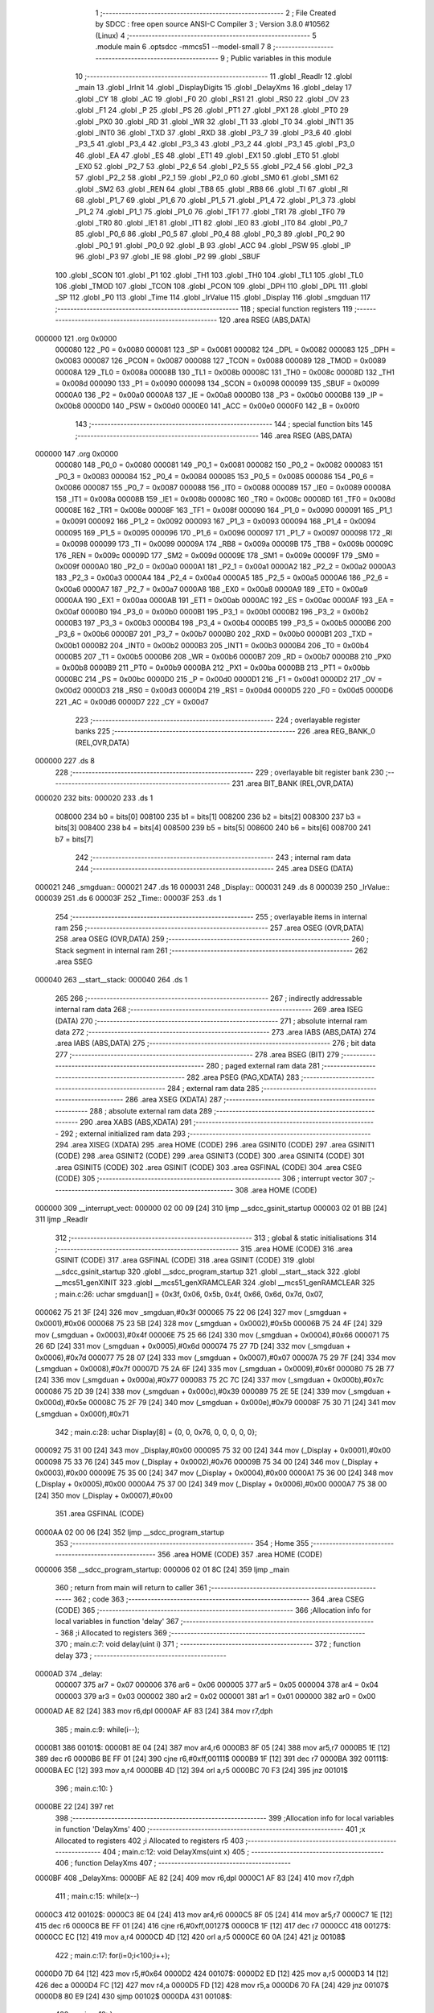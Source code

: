                                       1 ;--------------------------------------------------------
                                      2 ; File Created by SDCC : free open source ANSI-C Compiler
                                      3 ; Version 3.8.0 #10562 (Linux)
                                      4 ;--------------------------------------------------------
                                      5 	.module main
                                      6 	.optsdcc -mmcs51 --model-small
                                      7 	
                                      8 ;--------------------------------------------------------
                                      9 ; Public variables in this module
                                     10 ;--------------------------------------------------------
                                     11 	.globl _ReadIr
                                     12 	.globl _main
                                     13 	.globl _IrInit
                                     14 	.globl _DisplayDigits
                                     15 	.globl _DelayXms
                                     16 	.globl _delay
                                     17 	.globl _CY
                                     18 	.globl _AC
                                     19 	.globl _F0
                                     20 	.globl _RS1
                                     21 	.globl _RS0
                                     22 	.globl _OV
                                     23 	.globl _F1
                                     24 	.globl _P
                                     25 	.globl _PS
                                     26 	.globl _PT1
                                     27 	.globl _PX1
                                     28 	.globl _PT0
                                     29 	.globl _PX0
                                     30 	.globl _RD
                                     31 	.globl _WR
                                     32 	.globl _T1
                                     33 	.globl _T0
                                     34 	.globl _INT1
                                     35 	.globl _INT0
                                     36 	.globl _TXD
                                     37 	.globl _RXD
                                     38 	.globl _P3_7
                                     39 	.globl _P3_6
                                     40 	.globl _P3_5
                                     41 	.globl _P3_4
                                     42 	.globl _P3_3
                                     43 	.globl _P3_2
                                     44 	.globl _P3_1
                                     45 	.globl _P3_0
                                     46 	.globl _EA
                                     47 	.globl _ES
                                     48 	.globl _ET1
                                     49 	.globl _EX1
                                     50 	.globl _ET0
                                     51 	.globl _EX0
                                     52 	.globl _P2_7
                                     53 	.globl _P2_6
                                     54 	.globl _P2_5
                                     55 	.globl _P2_4
                                     56 	.globl _P2_3
                                     57 	.globl _P2_2
                                     58 	.globl _P2_1
                                     59 	.globl _P2_0
                                     60 	.globl _SM0
                                     61 	.globl _SM1
                                     62 	.globl _SM2
                                     63 	.globl _REN
                                     64 	.globl _TB8
                                     65 	.globl _RB8
                                     66 	.globl _TI
                                     67 	.globl _RI
                                     68 	.globl _P1_7
                                     69 	.globl _P1_6
                                     70 	.globl _P1_5
                                     71 	.globl _P1_4
                                     72 	.globl _P1_3
                                     73 	.globl _P1_2
                                     74 	.globl _P1_1
                                     75 	.globl _P1_0
                                     76 	.globl _TF1
                                     77 	.globl _TR1
                                     78 	.globl _TF0
                                     79 	.globl _TR0
                                     80 	.globl _IE1
                                     81 	.globl _IT1
                                     82 	.globl _IE0
                                     83 	.globl _IT0
                                     84 	.globl _P0_7
                                     85 	.globl _P0_6
                                     86 	.globl _P0_5
                                     87 	.globl _P0_4
                                     88 	.globl _P0_3
                                     89 	.globl _P0_2
                                     90 	.globl _P0_1
                                     91 	.globl _P0_0
                                     92 	.globl _B
                                     93 	.globl _ACC
                                     94 	.globl _PSW
                                     95 	.globl _IP
                                     96 	.globl _P3
                                     97 	.globl _IE
                                     98 	.globl _P2
                                     99 	.globl _SBUF
                                    100 	.globl _SCON
                                    101 	.globl _P1
                                    102 	.globl _TH1
                                    103 	.globl _TH0
                                    104 	.globl _TL1
                                    105 	.globl _TL0
                                    106 	.globl _TMOD
                                    107 	.globl _TCON
                                    108 	.globl _PCON
                                    109 	.globl _DPH
                                    110 	.globl _DPL
                                    111 	.globl _SP
                                    112 	.globl _P0
                                    113 	.globl _Time
                                    114 	.globl _IrValue
                                    115 	.globl _Display
                                    116 	.globl _smgduan
                                    117 ;--------------------------------------------------------
                                    118 ; special function registers
                                    119 ;--------------------------------------------------------
                                    120 	.area RSEG    (ABS,DATA)
      000000                        121 	.org 0x0000
                           000080   122 _P0	=	0x0080
                           000081   123 _SP	=	0x0081
                           000082   124 _DPL	=	0x0082
                           000083   125 _DPH	=	0x0083
                           000087   126 _PCON	=	0x0087
                           000088   127 _TCON	=	0x0088
                           000089   128 _TMOD	=	0x0089
                           00008A   129 _TL0	=	0x008a
                           00008B   130 _TL1	=	0x008b
                           00008C   131 _TH0	=	0x008c
                           00008D   132 _TH1	=	0x008d
                           000090   133 _P1	=	0x0090
                           000098   134 _SCON	=	0x0098
                           000099   135 _SBUF	=	0x0099
                           0000A0   136 _P2	=	0x00a0
                           0000A8   137 _IE	=	0x00a8
                           0000B0   138 _P3	=	0x00b0
                           0000B8   139 _IP	=	0x00b8
                           0000D0   140 _PSW	=	0x00d0
                           0000E0   141 _ACC	=	0x00e0
                           0000F0   142 _B	=	0x00f0
                                    143 ;--------------------------------------------------------
                                    144 ; special function bits
                                    145 ;--------------------------------------------------------
                                    146 	.area RSEG    (ABS,DATA)
      000000                        147 	.org 0x0000
                           000080   148 _P0_0	=	0x0080
                           000081   149 _P0_1	=	0x0081
                           000082   150 _P0_2	=	0x0082
                           000083   151 _P0_3	=	0x0083
                           000084   152 _P0_4	=	0x0084
                           000085   153 _P0_5	=	0x0085
                           000086   154 _P0_6	=	0x0086
                           000087   155 _P0_7	=	0x0087
                           000088   156 _IT0	=	0x0088
                           000089   157 _IE0	=	0x0089
                           00008A   158 _IT1	=	0x008a
                           00008B   159 _IE1	=	0x008b
                           00008C   160 _TR0	=	0x008c
                           00008D   161 _TF0	=	0x008d
                           00008E   162 _TR1	=	0x008e
                           00008F   163 _TF1	=	0x008f
                           000090   164 _P1_0	=	0x0090
                           000091   165 _P1_1	=	0x0091
                           000092   166 _P1_2	=	0x0092
                           000093   167 _P1_3	=	0x0093
                           000094   168 _P1_4	=	0x0094
                           000095   169 _P1_5	=	0x0095
                           000096   170 _P1_6	=	0x0096
                           000097   171 _P1_7	=	0x0097
                           000098   172 _RI	=	0x0098
                           000099   173 _TI	=	0x0099
                           00009A   174 _RB8	=	0x009a
                           00009B   175 _TB8	=	0x009b
                           00009C   176 _REN	=	0x009c
                           00009D   177 _SM2	=	0x009d
                           00009E   178 _SM1	=	0x009e
                           00009F   179 _SM0	=	0x009f
                           0000A0   180 _P2_0	=	0x00a0
                           0000A1   181 _P2_1	=	0x00a1
                           0000A2   182 _P2_2	=	0x00a2
                           0000A3   183 _P2_3	=	0x00a3
                           0000A4   184 _P2_4	=	0x00a4
                           0000A5   185 _P2_5	=	0x00a5
                           0000A6   186 _P2_6	=	0x00a6
                           0000A7   187 _P2_7	=	0x00a7
                           0000A8   188 _EX0	=	0x00a8
                           0000A9   189 _ET0	=	0x00a9
                           0000AA   190 _EX1	=	0x00aa
                           0000AB   191 _ET1	=	0x00ab
                           0000AC   192 _ES	=	0x00ac
                           0000AF   193 _EA	=	0x00af
                           0000B0   194 _P3_0	=	0x00b0
                           0000B1   195 _P3_1	=	0x00b1
                           0000B2   196 _P3_2	=	0x00b2
                           0000B3   197 _P3_3	=	0x00b3
                           0000B4   198 _P3_4	=	0x00b4
                           0000B5   199 _P3_5	=	0x00b5
                           0000B6   200 _P3_6	=	0x00b6
                           0000B7   201 _P3_7	=	0x00b7
                           0000B0   202 _RXD	=	0x00b0
                           0000B1   203 _TXD	=	0x00b1
                           0000B2   204 _INT0	=	0x00b2
                           0000B3   205 _INT1	=	0x00b3
                           0000B4   206 _T0	=	0x00b4
                           0000B5   207 _T1	=	0x00b5
                           0000B6   208 _WR	=	0x00b6
                           0000B7   209 _RD	=	0x00b7
                           0000B8   210 _PX0	=	0x00b8
                           0000B9   211 _PT0	=	0x00b9
                           0000BA   212 _PX1	=	0x00ba
                           0000BB   213 _PT1	=	0x00bb
                           0000BC   214 _PS	=	0x00bc
                           0000D0   215 _P	=	0x00d0
                           0000D1   216 _F1	=	0x00d1
                           0000D2   217 _OV	=	0x00d2
                           0000D3   218 _RS0	=	0x00d3
                           0000D4   219 _RS1	=	0x00d4
                           0000D5   220 _F0	=	0x00d5
                           0000D6   221 _AC	=	0x00d6
                           0000D7   222 _CY	=	0x00d7
                                    223 ;--------------------------------------------------------
                                    224 ; overlayable register banks
                                    225 ;--------------------------------------------------------
                                    226 	.area REG_BANK_0	(REL,OVR,DATA)
      000000                        227 	.ds 8
                                    228 ;--------------------------------------------------------
                                    229 ; overlayable bit register bank
                                    230 ;--------------------------------------------------------
                                    231 	.area BIT_BANK	(REL,OVR,DATA)
      000020                        232 bits:
      000020                        233 	.ds 1
                           008000   234 	b0 = bits[0]
                           008100   235 	b1 = bits[1]
                           008200   236 	b2 = bits[2]
                           008300   237 	b3 = bits[3]
                           008400   238 	b4 = bits[4]
                           008500   239 	b5 = bits[5]
                           008600   240 	b6 = bits[6]
                           008700   241 	b7 = bits[7]
                                    242 ;--------------------------------------------------------
                                    243 ; internal ram data
                                    244 ;--------------------------------------------------------
                                    245 	.area DSEG    (DATA)
      000021                        246 _smgduan::
      000021                        247 	.ds 16
      000031                        248 _Display::
      000031                        249 	.ds 8
      000039                        250 _IrValue::
      000039                        251 	.ds 6
      00003F                        252 _Time::
      00003F                        253 	.ds 1
                                    254 ;--------------------------------------------------------
                                    255 ; overlayable items in internal ram 
                                    256 ;--------------------------------------------------------
                                    257 	.area	OSEG    (OVR,DATA)
                                    258 	.area	OSEG    (OVR,DATA)
                                    259 ;--------------------------------------------------------
                                    260 ; Stack segment in internal ram 
                                    261 ;--------------------------------------------------------
                                    262 	.area	SSEG
      000040                        263 __start__stack:
      000040                        264 	.ds	1
                                    265 
                                    266 ;--------------------------------------------------------
                                    267 ; indirectly addressable internal ram data
                                    268 ;--------------------------------------------------------
                                    269 	.area ISEG    (DATA)
                                    270 ;--------------------------------------------------------
                                    271 ; absolute internal ram data
                                    272 ;--------------------------------------------------------
                                    273 	.area IABS    (ABS,DATA)
                                    274 	.area IABS    (ABS,DATA)
                                    275 ;--------------------------------------------------------
                                    276 ; bit data
                                    277 ;--------------------------------------------------------
                                    278 	.area BSEG    (BIT)
                                    279 ;--------------------------------------------------------
                                    280 ; paged external ram data
                                    281 ;--------------------------------------------------------
                                    282 	.area PSEG    (PAG,XDATA)
                                    283 ;--------------------------------------------------------
                                    284 ; external ram data
                                    285 ;--------------------------------------------------------
                                    286 	.area XSEG    (XDATA)
                                    287 ;--------------------------------------------------------
                                    288 ; absolute external ram data
                                    289 ;--------------------------------------------------------
                                    290 	.area XABS    (ABS,XDATA)
                                    291 ;--------------------------------------------------------
                                    292 ; external initialized ram data
                                    293 ;--------------------------------------------------------
                                    294 	.area XISEG   (XDATA)
                                    295 	.area HOME    (CODE)
                                    296 	.area GSINIT0 (CODE)
                                    297 	.area GSINIT1 (CODE)
                                    298 	.area GSINIT2 (CODE)
                                    299 	.area GSINIT3 (CODE)
                                    300 	.area GSINIT4 (CODE)
                                    301 	.area GSINIT5 (CODE)
                                    302 	.area GSINIT  (CODE)
                                    303 	.area GSFINAL (CODE)
                                    304 	.area CSEG    (CODE)
                                    305 ;--------------------------------------------------------
                                    306 ; interrupt vector 
                                    307 ;--------------------------------------------------------
                                    308 	.area HOME    (CODE)
      000000                        309 __interrupt_vect:
      000000 02 00 09         [24]  310 	ljmp	__sdcc_gsinit_startup
      000003 02 01 BB         [24]  311 	ljmp	_ReadIr
                                    312 ;--------------------------------------------------------
                                    313 ; global & static initialisations
                                    314 ;--------------------------------------------------------
                                    315 	.area HOME    (CODE)
                                    316 	.area GSINIT  (CODE)
                                    317 	.area GSFINAL (CODE)
                                    318 	.area GSINIT  (CODE)
                                    319 	.globl __sdcc_gsinit_startup
                                    320 	.globl __sdcc_program_startup
                                    321 	.globl __start__stack
                                    322 	.globl __mcs51_genXINIT
                                    323 	.globl __mcs51_genXRAMCLEAR
                                    324 	.globl __mcs51_genRAMCLEAR
                                    325 ;	main.c:26: uchar smgduan[] = {0x3f, 0x06, 0x5b, 0x4f, 0x66, 0x6d, 0x7d, 0x07, 
      000062 75 21 3F         [24]  326 	mov	_smgduan,#0x3f
      000065 75 22 06         [24]  327 	mov	(_smgduan + 0x0001),#0x06
      000068 75 23 5B         [24]  328 	mov	(_smgduan + 0x0002),#0x5b
      00006B 75 24 4F         [24]  329 	mov	(_smgduan + 0x0003),#0x4f
      00006E 75 25 66         [24]  330 	mov	(_smgduan + 0x0004),#0x66
      000071 75 26 6D         [24]  331 	mov	(_smgduan + 0x0005),#0x6d
      000074 75 27 7D         [24]  332 	mov	(_smgduan + 0x0006),#0x7d
      000077 75 28 07         [24]  333 	mov	(_smgduan + 0x0007),#0x07
      00007A 75 29 7F         [24]  334 	mov	(_smgduan + 0x0008),#0x7f
      00007D 75 2A 6F         [24]  335 	mov	(_smgduan + 0x0009),#0x6f
      000080 75 2B 77         [24]  336 	mov	(_smgduan + 0x000a),#0x77
      000083 75 2C 7C         [24]  337 	mov	(_smgduan + 0x000b),#0x7c
      000086 75 2D 39         [24]  338 	mov	(_smgduan + 0x000c),#0x39
      000089 75 2E 5E         [24]  339 	mov	(_smgduan + 0x000d),#0x5e
      00008C 75 2F 79         [24]  340 	mov	(_smgduan + 0x000e),#0x79
      00008F 75 30 71         [24]  341 	mov	(_smgduan + 0x000f),#0x71
                                    342 ;	main.c:28: uchar Display[8] = {0, 0, 0x76, 0, 0, 0, 0, 0};
      000092 75 31 00         [24]  343 	mov	_Display,#0x00
      000095 75 32 00         [24]  344 	mov	(_Display + 0x0001),#0x00
      000098 75 33 76         [24]  345 	mov	(_Display + 0x0002),#0x76
      00009B 75 34 00         [24]  346 	mov	(_Display + 0x0003),#0x00
      00009E 75 35 00         [24]  347 	mov	(_Display + 0x0004),#0x00
      0000A1 75 36 00         [24]  348 	mov	(_Display + 0x0005),#0x00
      0000A4 75 37 00         [24]  349 	mov	(_Display + 0x0006),#0x00
      0000A7 75 38 00         [24]  350 	mov	(_Display + 0x0007),#0x00
                                    351 	.area GSFINAL (CODE)
      0000AA 02 00 06         [24]  352 	ljmp	__sdcc_program_startup
                                    353 ;--------------------------------------------------------
                                    354 ; Home
                                    355 ;--------------------------------------------------------
                                    356 	.area HOME    (CODE)
                                    357 	.area HOME    (CODE)
      000006                        358 __sdcc_program_startup:
      000006 02 01 8C         [24]  359 	ljmp	_main
                                    360 ;	return from main will return to caller
                                    361 ;--------------------------------------------------------
                                    362 ; code
                                    363 ;--------------------------------------------------------
                                    364 	.area CSEG    (CODE)
                                    365 ;------------------------------------------------------------
                                    366 ;Allocation info for local variables in function 'delay'
                                    367 ;------------------------------------------------------------
                                    368 ;i                         Allocated to registers 
                                    369 ;------------------------------------------------------------
                                    370 ;	main.c:7: void delay(uint i)
                                    371 ;	-----------------------------------------
                                    372 ;	 function delay
                                    373 ;	-----------------------------------------
      0000AD                        374 _delay:
                           000007   375 	ar7 = 0x07
                           000006   376 	ar6 = 0x06
                           000005   377 	ar5 = 0x05
                           000004   378 	ar4 = 0x04
                           000003   379 	ar3 = 0x03
                           000002   380 	ar2 = 0x02
                           000001   381 	ar1 = 0x01
                           000000   382 	ar0 = 0x00
      0000AD AE 82            [24]  383 	mov	r6,dpl
      0000AF AF 83            [24]  384 	mov	r7,dph
                                    385 ;	main.c:9: while(i--);
      0000B1                        386 00101$:
      0000B1 8E 04            [24]  387 	mov	ar4,r6
      0000B3 8F 05            [24]  388 	mov	ar5,r7
      0000B5 1E               [12]  389 	dec	r6
      0000B6 BE FF 01         [24]  390 	cjne	r6,#0xff,00111$
      0000B9 1F               [12]  391 	dec	r7
      0000BA                        392 00111$:
      0000BA EC               [12]  393 	mov	a,r4
      0000BB 4D               [12]  394 	orl	a,r5
      0000BC 70 F3            [24]  395 	jnz	00101$
                                    396 ;	main.c:10: }
      0000BE 22               [24]  397 	ret
                                    398 ;------------------------------------------------------------
                                    399 ;Allocation info for local variables in function 'DelayXms'
                                    400 ;------------------------------------------------------------
                                    401 ;x                         Allocated to registers 
                                    402 ;i                         Allocated to registers r5 
                                    403 ;------------------------------------------------------------
                                    404 ;	main.c:12: void DelayXms(uint x)
                                    405 ;	-----------------------------------------
                                    406 ;	 function DelayXms
                                    407 ;	-----------------------------------------
      0000BF                        408 _DelayXms:
      0000BF AE 82            [24]  409 	mov	r6,dpl
      0000C1 AF 83            [24]  410 	mov	r7,dph
                                    411 ;	main.c:15: while(x--)
      0000C3                        412 00102$:
      0000C3 8E 04            [24]  413 	mov	ar4,r6
      0000C5 8F 05            [24]  414 	mov	ar5,r7
      0000C7 1E               [12]  415 	dec	r6
      0000C8 BE FF 01         [24]  416 	cjne	r6,#0xff,00127$
      0000CB 1F               [12]  417 	dec	r7
      0000CC                        418 00127$:
      0000CC EC               [12]  419 	mov	a,r4
      0000CD 4D               [12]  420 	orl	a,r5
      0000CE 60 0A            [24]  421 	jz	00108$
                                    422 ;	main.c:17: for(i=0;i<100;i++);
      0000D0 7D 64            [12]  423 	mov	r5,#0x64
      0000D2                        424 00107$:
      0000D2 ED               [12]  425 	mov	a,r5
      0000D3 14               [12]  426 	dec	a
      0000D4 FC               [12]  427 	mov	r4,a
      0000D5 FD               [12]  428 	mov	r5,a
      0000D6 70 FA            [24]  429 	jnz	00107$
      0000D8 80 E9            [24]  430 	sjmp	00102$
      0000DA                        431 00108$:
                                    432 ;	main.c:19: }
      0000DA 22               [24]  433 	ret
                                    434 ;------------------------------------------------------------
                                    435 ;Allocation info for local variables in function 'DisplayDigits'
                                    436 ;------------------------------------------------------------
                                    437 ;i                         Allocated to registers r7 
                                    438 ;------------------------------------------------------------
                                    439 ;	main.c:29: void DisplayDigits()
                                    440 ;	-----------------------------------------
                                    441 ;	 function DisplayDigits
                                    442 ;	-----------------------------------------
      0000DB                        443 _DisplayDigits:
                                    444 ;	main.c:32: for(i=0;i<2;i++)
      0000DB 7F 00            [12]  445 	mov	r7,#0x00
      0000DD                        446 00102$:
                                    447 ;	main.c:34: LSC = i / 4;
      0000DD 8F 05            [24]  448 	mov	ar5,r7
      0000DF 7E 00            [12]  449 	mov	r6,#0x00
      0000E1 75 08 04         [24]  450 	mov	__divsint_PARM_2,#0x04
                                    451 ;	1-genFromRTrack replaced	mov	(__divsint_PARM_2 + 1),#0x00
      0000E4 8E 09            [24]  452 	mov	(__divsint_PARM_2 + 1),r6
      0000E6 8D 82            [24]  453 	mov	dpl,r5
      0000E8 8E 83            [24]  454 	mov	dph,r6
      0000EA C0 07            [24]  455 	push	ar7
      0000EC C0 06            [24]  456 	push	ar6
      0000EE C0 05            [24]  457 	push	ar5
      0000F0 12 03 0C         [24]  458 	lcall	__divsint
      0000F3 AB 82            [24]  459 	mov	r3,dpl
      0000F5 AC 83            [24]  460 	mov	r4,dph
      0000F7 D0 05            [24]  461 	pop	ar5
      0000F9 D0 06            [24]  462 	pop	ar6
                                    463 ;	assignBit
      0000FB EB               [12]  464 	mov	a,r3
      0000FC 4C               [12]  465 	orl	a,r4
      0000FD 24 FF            [12]  466 	add	a,#0xff
      0000FF 92 A4            [24]  467 	mov	_P2_4,c
                                    468 ;	main.c:35: LSB = (i-4*LSC) / 2;
      000101 A2 A4            [12]  469 	mov	c,_P2_4
      000103 E4               [12]  470 	clr	a
      000104 33               [12]  471 	rlc	a
      000105 7C 00            [12]  472 	mov	r4,#0x00
      000107 25 E0            [12]  473 	add	a,acc
      000109 FB               [12]  474 	mov	r3,a
      00010A EC               [12]  475 	mov	a,r4
      00010B 33               [12]  476 	rlc	a
      00010C FC               [12]  477 	mov	r4,a
      00010D EB               [12]  478 	mov	a,r3
      00010E 2B               [12]  479 	add	a,r3
      00010F FB               [12]  480 	mov	r3,a
      000110 EC               [12]  481 	mov	a,r4
      000111 33               [12]  482 	rlc	a
      000112 FC               [12]  483 	mov	r4,a
      000113 ED               [12]  484 	mov	a,r5
      000114 C3               [12]  485 	clr	c
      000115 9B               [12]  486 	subb	a,r3
      000116 F5 82            [12]  487 	mov	dpl,a
      000118 EE               [12]  488 	mov	a,r6
      000119 9C               [12]  489 	subb	a,r4
      00011A F5 83            [12]  490 	mov	dph,a
      00011C 75 08 02         [24]  491 	mov	__divsint_PARM_2,#0x02
      00011F 75 09 00         [24]  492 	mov	(__divsint_PARM_2 + 1),#0x00
      000122 C0 06            [24]  493 	push	ar6
      000124 C0 05            [24]  494 	push	ar5
      000126 12 03 0C         [24]  495 	lcall	__divsint
      000129 AB 82            [24]  496 	mov	r3,dpl
      00012B AC 83            [24]  497 	mov	r4,dph
      00012D D0 05            [24]  498 	pop	ar5
      00012F D0 06            [24]  499 	pop	ar6
      000131 D0 07            [24]  500 	pop	ar7
                                    501 ;	assignBit
      000133 EB               [12]  502 	mov	a,r3
      000134 4C               [12]  503 	orl	a,r4
      000135 24 FF            [12]  504 	add	a,#0xff
      000137 92 A3            [24]  505 	mov	_P2_3,c
                                    506 ;	main.c:36: LSA = i - 4*LSC - 2*LSB;
      000139 A2 A4            [12]  507 	mov	c,_P2_4
      00013B E4               [12]  508 	clr	a
      00013C 33               [12]  509 	rlc	a
      00013D 7C 00            [12]  510 	mov	r4,#0x00
      00013F 25 E0            [12]  511 	add	a,acc
      000141 FB               [12]  512 	mov	r3,a
      000142 EC               [12]  513 	mov	a,r4
      000143 33               [12]  514 	rlc	a
      000144 FC               [12]  515 	mov	r4,a
      000145 EB               [12]  516 	mov	a,r3
      000146 2B               [12]  517 	add	a,r3
      000147 FB               [12]  518 	mov	r3,a
      000148 EC               [12]  519 	mov	a,r4
      000149 33               [12]  520 	rlc	a
      00014A FC               [12]  521 	mov	r4,a
      00014B ED               [12]  522 	mov	a,r5
      00014C C3               [12]  523 	clr	c
      00014D 9B               [12]  524 	subb	a,r3
      00014E FD               [12]  525 	mov	r5,a
      00014F EE               [12]  526 	mov	a,r6
      000150 9C               [12]  527 	subb	a,r4
      000151 FE               [12]  528 	mov	r6,a
      000152 A2 A3            [12]  529 	mov	c,_P2_3
      000154 E4               [12]  530 	clr	a
      000155 33               [12]  531 	rlc	a
      000156 7C 00            [12]  532 	mov	r4,#0x00
      000158 25 E0            [12]  533 	add	a,acc
      00015A FB               [12]  534 	mov	r3,a
      00015B EC               [12]  535 	mov	a,r4
      00015C 33               [12]  536 	rlc	a
      00015D FC               [12]  537 	mov	r4,a
      00015E ED               [12]  538 	mov	a,r5
      00015F C3               [12]  539 	clr	c
      000160 9B               [12]  540 	subb	a,r3
      000161 FD               [12]  541 	mov	r5,a
      000162 EE               [12]  542 	mov	a,r6
      000163 9C               [12]  543 	subb	a,r4
                                    544 ;	assignBit
      000164 4D               [12]  545 	orl	a,r5
      000165 24 FF            [12]  546 	add	a,#0xff
      000167 92 A2            [24]  547 	mov	_P2_2,c
                                    548 ;	main.c:37: P0 = Display[i];
      000169 EF               [12]  549 	mov	a,r7
      00016A 24 31            [12]  550 	add	a,#_Display
      00016C F9               [12]  551 	mov	r1,a
      00016D 87 80            [24]  552 	mov	_P0,@r1
                                    553 ;	main.c:38: delay(200);
      00016F 90 00 C8         [24]  554 	mov	dptr,#0x00c8
      000172 C0 07            [24]  555 	push	ar7
      000174 12 00 AD         [24]  556 	lcall	_delay
      000177 D0 07            [24]  557 	pop	ar7
                                    558 ;	main.c:32: for(i=0;i<2;i++)
      000179 0F               [12]  559 	inc	r7
      00017A BF 02 00         [24]  560 	cjne	r7,#0x02,00111$
      00017D                        561 00111$:
      00017D 50 03            [24]  562 	jnc	00112$
      00017F 02 00 DD         [24]  563 	ljmp	00102$
      000182                        564 00112$:
                                    565 ;	main.c:40: }
      000182 22               [24]  566 	ret
                                    567 ;------------------------------------------------------------
                                    568 ;Allocation info for local variables in function 'IrInit'
                                    569 ;------------------------------------------------------------
                                    570 ;	main.c:45: void IrInit()
                                    571 ;	-----------------------------------------
                                    572 ;	 function IrInit
                                    573 ;	-----------------------------------------
      000183                        574 _IrInit:
                                    575 ;	main.c:47: IT0 = 1;
                                    576 ;	assignBit
      000183 D2 88            [12]  577 	setb	_IT0
                                    578 ;	main.c:48: EX0 = 1;
                                    579 ;	assignBit
      000185 D2 A8            [12]  580 	setb	_EX0
                                    581 ;	main.c:49: EA = 1;
                                    582 ;	assignBit
      000187 D2 AF            [12]  583 	setb	_EA
                                    584 ;	main.c:51: IRIN = 1;
                                    585 ;	assignBit
      000189 D2 B2            [12]  586 	setb	_P3_2
                                    587 ;	main.c:52: }
      00018B 22               [24]  588 	ret
                                    589 ;------------------------------------------------------------
                                    590 ;Allocation info for local variables in function 'main'
                                    591 ;------------------------------------------------------------
                                    592 ;	main.c:54: void main()
                                    593 ;	-----------------------------------------
                                    594 ;	 function main
                                    595 ;	-----------------------------------------
      00018C                        596 _main:
                                    597 ;	main.c:56: IrInit();
      00018C 12 01 83         [24]  598 	lcall	_IrInit
                                    599 ;	main.c:57: while(1)
      00018F                        600 00102$:
                                    601 ;	main.c:59: Display[0] = smgduan[IrValue[2]/16];
      00018F AE 3B            [24]  602 	mov	r6,(_IrValue + 0x0002)
      000191 7F 00            [12]  603 	mov	r7,#0x00
      000193 75 08 10         [24]  604 	mov	__divsint_PARM_2,#0x10
                                    605 ;	1-genFromRTrack replaced	mov	(__divsint_PARM_2 + 1),#0x00
      000196 8F 09            [24]  606 	mov	(__divsint_PARM_2 + 1),r7
      000198 8E 82            [24]  607 	mov	dpl,r6
      00019A 8F 83            [24]  608 	mov	dph,r7
      00019C 12 03 0C         [24]  609 	lcall	__divsint
      00019F AE 82            [24]  610 	mov	r6,dpl
      0001A1 EE               [12]  611 	mov	a,r6
      0001A2 24 21            [12]  612 	add	a,#_smgduan
      0001A4 F9               [12]  613 	mov	r1,a
      0001A5 87 07            [24]  614 	mov	ar7,@r1
      0001A7 8F 31            [24]  615 	mov	_Display,r7
                                    616 ;	main.c:60: Display[1] = smgduan[IrValue[2]&0x0f];
      0001A9 AE 3B            [24]  617 	mov	r6,(_IrValue + 0x0002)
      0001AB 53 06 0F         [24]  618 	anl	ar6,#0x0f
      0001AE EE               [12]  619 	mov	a,r6
      0001AF 24 21            [12]  620 	add	a,#_smgduan
      0001B1 F9               [12]  621 	mov	r1,a
      0001B2 87 07            [24]  622 	mov	ar7,@r1
      0001B4 8F 32            [24]  623 	mov	(_Display + 0x0001),r7
                                    624 ;	main.c:61: DisplayDigits();
      0001B6 12 00 DB         [24]  625 	lcall	_DisplayDigits
                                    626 ;	main.c:63: }
      0001B9 80 D4            [24]  627 	sjmp	00102$
                                    628 ;------------------------------------------------------------
                                    629 ;Allocation info for local variables in function 'ReadIr'
                                    630 ;------------------------------------------------------------
                                    631 ;j                         Allocated to registers r6 
                                    632 ;k                         Allocated to registers r7 
                                    633 ;err                       Allocated to registers r6 r7 
                                    634 ;------------------------------------------------------------
                                    635 ;	main.c:65: void ReadIr() __interrupt 0
                                    636 ;	-----------------------------------------
                                    637 ;	 function ReadIr
                                    638 ;	-----------------------------------------
      0001BB                        639 _ReadIr:
      0001BB C0 20            [24]  640 	push	bits
      0001BD C0 E0            [24]  641 	push	acc
      0001BF C0 F0            [24]  642 	push	b
      0001C1 C0 82            [24]  643 	push	dpl
      0001C3 C0 83            [24]  644 	push	dph
      0001C5 C0 07            [24]  645 	push	(0+7)
      0001C7 C0 06            [24]  646 	push	(0+6)
      0001C9 C0 05            [24]  647 	push	(0+5)
      0001CB C0 04            [24]  648 	push	(0+4)
      0001CD C0 03            [24]  649 	push	(0+3)
      0001CF C0 02            [24]  650 	push	(0+2)
      0001D1 C0 01            [24]  651 	push	(0+1)
      0001D3 C0 00            [24]  652 	push	(0+0)
      0001D5 C0 D0            [24]  653 	push	psw
      0001D7 75 D0 00         [24]  654 	mov	psw,#0x00
                                    655 ;	main.c:69: Time = 0;
      0001DA 75 3F 00         [24]  656 	mov	_Time,#0x00
                                    657 ;	main.c:70: delay(700);
      0001DD 90 02 BC         [24]  658 	mov	dptr,#0x02bc
      0001E0 12 00 AD         [24]  659 	lcall	_delay
                                    660 ;	main.c:71: if(IRIN==0)
      0001E3 30 B2 03         [24]  661 	jnb	_P3_2,00218$
      0001E6 02 02 C6         [24]  662 	ljmp	00133$
      0001E9                        663 00218$:
                                    664 ;	main.c:74: while((IRIN==0)&&(err>0))
      0001E9 7E E8            [12]  665 	mov	r6,#0xe8
      0001EB 7F 03            [12]  666 	mov	r7,#0x03
      0001ED                        667 00102$:
      0001ED 20 B2 19         [24]  668 	jb	_P3_2,00104$
      0001F0 EE               [12]  669 	mov	a,r6
      0001F1 4F               [12]  670 	orl	a,r7
      0001F2 60 15            [24]  671 	jz	00104$
                                    672 ;	main.c:76: delay(1);
      0001F4 90 00 01         [24]  673 	mov	dptr,#0x0001
      0001F7 C0 07            [24]  674 	push	ar7
      0001F9 C0 06            [24]  675 	push	ar6
      0001FB 12 00 AD         [24]  676 	lcall	_delay
      0001FE D0 06            [24]  677 	pop	ar6
      000200 D0 07            [24]  678 	pop	ar7
                                    679 ;	main.c:77: err--;
      000202 1E               [12]  680 	dec	r6
      000203 BE FF 01         [24]  681 	cjne	r6,#0xff,00221$
      000206 1F               [12]  682 	dec	r7
      000207                        683 00221$:
      000207 80 E4            [24]  684 	sjmp	00102$
      000209                        685 00104$:
                                    686 ;	main.c:79: if(IRIN==1)
      000209 20 B2 03         [24]  687 	jb	_P3_2,00222$
      00020C 02 02 B8         [24]  688 	ljmp	00124$
      00020F                        689 00222$:
                                    690 ;	main.c:82: while((IRIN==1)&&(err>0))
      00020F 7E F4            [12]  691 	mov	r6,#0xf4
      000211 7F 01            [12]  692 	mov	r7,#0x01
      000213                        693 00106$:
      000213 30 B2 19         [24]  694 	jnb	_P3_2,00108$
      000216 EE               [12]  695 	mov	a,r6
      000217 4F               [12]  696 	orl	a,r7
      000218 60 15            [24]  697 	jz	00108$
                                    698 ;	main.c:84: delay(1);
      00021A 90 00 01         [24]  699 	mov	dptr,#0x0001
      00021D C0 07            [24]  700 	push	ar7
      00021F C0 06            [24]  701 	push	ar6
      000221 12 00 AD         [24]  702 	lcall	_delay
      000224 D0 06            [24]  703 	pop	ar6
      000226 D0 07            [24]  704 	pop	ar7
                                    705 ;	main.c:85: err--;
      000228 1E               [12]  706 	dec	r6
      000229 BE FF 01         [24]  707 	cjne	r6,#0xff,00225$
      00022C 1F               [12]  708 	dec	r7
      00022D                        709 00225$:
      00022D 80 E4            [24]  710 	sjmp	00106$
      00022F                        711 00108$:
                                    712 ;	main.c:87: for(k=0;k<4;k++)
      00022F 7F 00            [12]  713 	mov	r7,#0x00
                                    714 ;	main.c:89: for(j=0;j<8;j++)
      000231                        715 00151$:
      000231 7E 00            [12]  716 	mov	r6,#0x00
                                    717 ;	main.c:92: while((IRIN==0)&&(err>0))
      000233                        718 00145$:
      000233 7C 3C            [12]  719 	mov	r4,#0x3c
      000235 7D 00            [12]  720 	mov	r5,#0x00
      000237                        721 00110$:
      000237 20 B2 21         [24]  722 	jb	_P3_2,00112$
      00023A EC               [12]  723 	mov	a,r4
      00023B 4D               [12]  724 	orl	a,r5
      00023C 60 1D            [24]  725 	jz	00112$
                                    726 ;	main.c:94: delay(10);
      00023E 90 00 0A         [24]  727 	mov	dptr,#0x000a
      000241 C0 07            [24]  728 	push	ar7
      000243 C0 06            [24]  729 	push	ar6
      000245 C0 05            [24]  730 	push	ar5
      000247 C0 04            [24]  731 	push	ar4
      000249 12 00 AD         [24]  732 	lcall	_delay
      00024C D0 04            [24]  733 	pop	ar4
      00024E D0 05            [24]  734 	pop	ar5
      000250 D0 06            [24]  735 	pop	ar6
      000252 D0 07            [24]  736 	pop	ar7
                                    737 ;	main.c:95: err--;
      000254 1C               [12]  738 	dec	r4
      000255 BC FF 01         [24]  739 	cjne	r4,#0xff,00228$
      000258 1D               [12]  740 	dec	r5
      000259                        741 00228$:
      000259 80 DC            [24]  742 	sjmp	00110$
      00025B                        743 00112$:
                                    744 ;	main.c:98: while((IRIN==1)&&(err>0))
      00025B 7C F4            [12]  745 	mov	r4,#0xf4
      00025D 7D 01            [12]  746 	mov	r5,#0x01
      00025F                        747 00116$:
      00025F 30 B2 29         [24]  748 	jnb	_P3_2,00118$
      000262 EC               [12]  749 	mov	a,r4
      000263 4D               [12]  750 	orl	a,r5
      000264 60 25            [24]  751 	jz	00118$
                                    752 ;	main.c:100: delay(10);
      000266 90 00 0A         [24]  753 	mov	dptr,#0x000a
      000269 C0 07            [24]  754 	push	ar7
      00026B C0 06            [24]  755 	push	ar6
      00026D C0 05            [24]  756 	push	ar5
      00026F C0 04            [24]  757 	push	ar4
      000271 12 00 AD         [24]  758 	lcall	_delay
      000274 D0 04            [24]  759 	pop	ar4
      000276 D0 05            [24]  760 	pop	ar5
      000278 D0 06            [24]  761 	pop	ar6
      00027A D0 07            [24]  762 	pop	ar7
                                    763 ;	main.c:101: err--;
      00027C 1C               [12]  764 	dec	r4
      00027D BC FF 01         [24]  765 	cjne	r4,#0xff,00231$
      000280 1D               [12]  766 	dec	r5
      000281                        767 00231$:
                                    768 ;	main.c:102: Time++;
      000281 05 3F            [12]  769 	inc	_Time
                                    770 ;	main.c:103: if(Time>30)
      000283 E5 3F            [12]  771 	mov	a,_Time
      000285 24 E1            [12]  772 	add	a,#0xff - 0x1e
      000287 50 D6            [24]  773 	jnc	00116$
                                    774 ;	main.c:105: return;
      000289 80 3B            [24]  775 	sjmp	00133$
      00028B                        776 00118$:
                                    777 ;	main.c:108: IrValue[k]>>=1;
      00028B EF               [12]  778 	mov	a,r7
      00028C 24 39            [12]  779 	add	a,#_IrValue
      00028E F9               [12]  780 	mov	r1,a
      00028F E7               [12]  781 	mov	a,@r1
      000290 C3               [12]  782 	clr	c
      000291 13               [12]  783 	rrc	a
      000292 FD               [12]  784 	mov	r5,a
      000293 F7               [12]  785 	mov	@r1,a
                                    786 ;	main.c:109: if(Time>=8)
      000294 74 F8            [12]  787 	mov	a,#0x100 - 0x08
      000296 25 3F            [12]  788 	add	a,_Time
      000298 50 09            [24]  789 	jnc	00120$
                                    790 ;	main.c:111: IrValue[k]|=0x80;
      00029A 87 05            [24]  791 	mov	ar5,@r1
      00029C 7C 00            [12]  792 	mov	r4,#0x00
      00029E 43 05 80         [24]  793 	orl	ar5,#0x80
      0002A1 A7 05            [24]  794 	mov	@r1,ar5
      0002A3                        795 00120$:
                                    796 ;	main.c:113: Time = 0;
      0002A3 75 3F 00         [24]  797 	mov	_Time,#0x00
                                    798 ;	main.c:89: for(j=0;j<8;j++)
      0002A6 0E               [12]  799 	inc	r6
      0002A7 BE 08 00         [24]  800 	cjne	r6,#0x08,00234$
      0002AA                        801 00234$:
      0002AA 50 03            [24]  802 	jnc	00235$
      0002AC 02 02 33         [24]  803 	ljmp	00145$
      0002AF                        804 00235$:
                                    805 ;	main.c:87: for(k=0;k<4;k++)
      0002AF 0F               [12]  806 	inc	r7
      0002B0 BF 04 00         [24]  807 	cjne	r7,#0x04,00236$
      0002B3                        808 00236$:
      0002B3 50 03            [24]  809 	jnc	00237$
      0002B5 02 02 31         [24]  810 	ljmp	00151$
      0002B8                        811 00237$:
      0002B8                        812 00124$:
                                    813 ;	main.c:117: if(IrValue[2]!= (!IrValue[3]))
      0002B8 E5 3C            [12]  814 	mov	a,(_IrValue + 0x0003)
      0002BA B4 01 00         [24]  815 	cjne	a,#0x01,00238$
      0002BD                        816 00238$:
      0002BD E4               [12]  817 	clr	a
      0002BE 33               [12]  818 	rlc	a
      0002BF FF               [12]  819 	mov	r7,a
      0002C0 E5 3B            [12]  820 	mov	a,(_IrValue + 0x0002)
      0002C2 FE               [12]  821 	mov	r6,a
      0002C3 B5 07 00         [24]  822 	cjne	a,ar7,00239$
                                    823 ;	main.c:119: return;
      0002C6                        824 00239$:
      0002C6                        825 00133$:
                                    826 ;	main.c:122: }
      0002C6 D0 D0            [24]  827 	pop	psw
      0002C8 D0 00            [24]  828 	pop	(0+0)
      0002CA D0 01            [24]  829 	pop	(0+1)
      0002CC D0 02            [24]  830 	pop	(0+2)
      0002CE D0 03            [24]  831 	pop	(0+3)
      0002D0 D0 04            [24]  832 	pop	(0+4)
      0002D2 D0 05            [24]  833 	pop	(0+5)
      0002D4 D0 06            [24]  834 	pop	(0+6)
      0002D6 D0 07            [24]  835 	pop	(0+7)
      0002D8 D0 83            [24]  836 	pop	dph
      0002DA D0 82            [24]  837 	pop	dpl
      0002DC D0 F0            [24]  838 	pop	b
      0002DE D0 E0            [24]  839 	pop	acc
      0002E0 D0 20            [24]  840 	pop	bits
      0002E2 32               [24]  841 	reti
                                    842 	.area CSEG    (CODE)
                                    843 	.area CONST   (CODE)
                                    844 	.area XINIT   (CODE)
                                    845 	.area CABS    (ABS,CODE)
